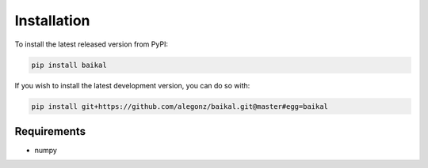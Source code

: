 Installation
============

To install the latest released version from PyPI:

.. code-block:: bash

    pip install baikal

If you wish to install the latest development version, you can do so with:

.. code-block:: bash

    pip install git+https://github.com/alegonz/baikal.git@master#egg=baikal

Requirements
------------

* numpy
